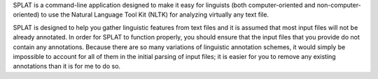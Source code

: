 SPLAT is a command-line application designed to make it easy for linguists (both computer-oriented and non-computer-oriented) to use the Natural Language Tool Kit (NLTK) for analyzing virtually any text file.

SPLAT is designed to help you gather linguistic features from text files and it is assumed that most input files will not be already annotated. In order for SPLAT to function properly, you should ensure that the input files that you provide do not contain any annotations. Because there are so many variations of linguistic annotation schemes, it would simply be impossible to account for all of them in the initial parsing of input files; it is easier for you to remove any existing annotations than it is for me to do so.

